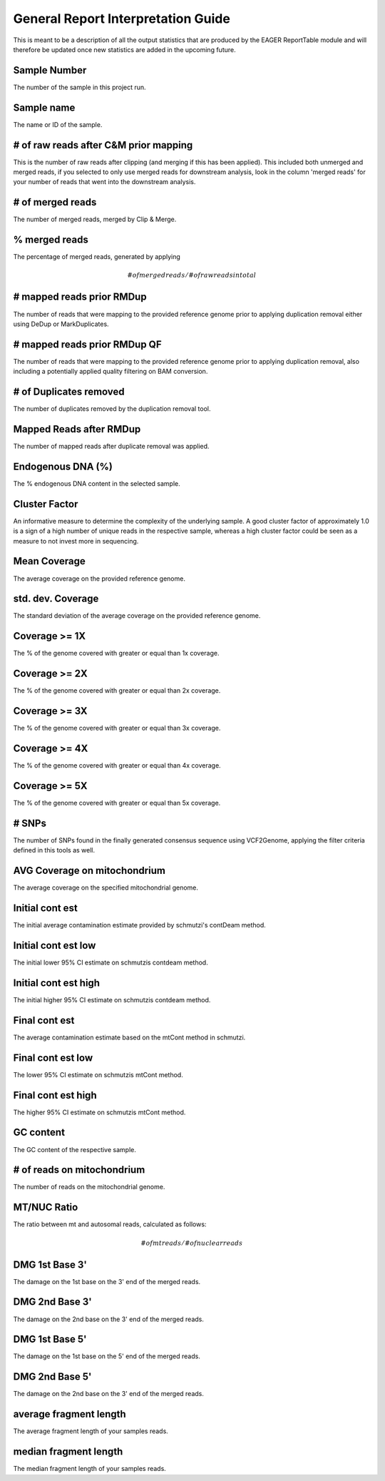 General Report Interpretation Guide
===================================

This is meant to be a description of all the output statistics that are produced by the EAGER ReportTable module and will therefore be updated once new statistics are added in the upcoming future.


Sample Number
-------------

The number of the sample in this project run.

Sample name
-----------

The name or ID of the sample.

# of raw reads after C&M prior mapping
--------------------------------------

This is the number of raw reads after clipping (and merging if this has been applied). This included both unmerged and merged reads, if you selected to only use merged reads for downstream analysis, look in the column
'merged reads' for your number of reads that went into the downstream analysis.


# of merged reads
-----------------

The number of merged reads, merged by Clip & Merge.


% merged reads
--------------

The percentage of merged reads, generated by applying

.. math::

   # of merged reads / # of raw reads in total

# mapped reads prior RMDup
--------------------------

The number of reads that were mapping to the provided reference genome prior to applying duplication removal either using DeDup or MarkDuplicates.


# mapped reads prior RMDup QF
-----------------------------

The number of reads that were mapping to the provided reference genome prior to applying duplication removal, also including a potentially applied quality filtering on BAM conversion.


# of Duplicates removed
-----------------------

The number of duplicates removed by the duplication removal tool.


Mapped Reads after RMDup
------------------------

The number of mapped reads after duplicate removal was applied.


Endogenous DNA (%)
------------------

The % endogenous DNA content in the selected sample.


Cluster Factor
--------------

An informative measure to determine the complexity of the underlying sample. A good cluster factor of approximately 1.0 is a sign of a high number of unique reads in the respective sample, whereas a high cluster factor
could be seen as a measure to not invest more in sequencing.

Mean Coverage
-------------

The average coverage on the provided reference genome.

std. dev. Coverage
------------------

The standard deviation of the average coverage on the provided reference genome.

Coverage >= 1X
--------------

The % of the genome covered with greater or equal than 1x coverage.

Coverage >= 2X
--------------

The % of the genome covered with greater or equal than 2x coverage.


Coverage >= 3X
--------------

The % of the genome covered with greater or equal than 3x coverage.


Coverage >= 4X
--------------

The % of the genome covered with greater or equal than 4x coverage.


Coverage >= 5X
--------------

The % of the genome covered with greater or equal than 5x coverage.


# SNPs
------

The number of SNPs found in the finally generated consensus sequence using VCF2Genome, applying the filter criteria defined in this tools as well.

AVG Coverage on mitochondrium
-----------------------------

The average coverage on the specified mitochondrial genome.

Initial cont est
----------------

The initial average contamination estimate provided by schmutzi's contDeam method.

Initial cont est low
--------------------

The initial lower 95% CI estimate on schmutzis contdeam method.

Initial cont est high
---------------------

The initial higher 95% CI estimate on schmutzis contdeam method.


Final cont est
--------------

The average contamination estimate based on the mtCont method in schmutzi.

Final cont est low
------------------

The lower 95% CI estimate on schmutzis mtCont method.


Final cont est high
-------------------

The higher 95% CI estimate on schmutzis mtCont method.


GC content
----------

The GC content of the respective sample.

# of reads on mitochondrium
---------------------------

The number of reads on the mitochondrial genome.

MT/NUC Ratio
------------

The ratio between mt and autosomal reads, calculated as follows:

.. math::

   # of mt reads / # of nuclear reads


DMG 1st Base 3'
---------------

The damage on the 1st base on the 3' end of the merged reads.


DMG 2nd Base 3'
---------------

The damage on the 2nd base on the 3' end of the merged reads.


DMG 1st Base 5'
---------------

The damage on the 1st base on the 5' end of the merged reads.


DMG 2nd Base 5'
---------------

The damage on the 2nd base on the 3' end of the merged reads.


average fragment length
-----------------------

The average fragment length of your samples reads.

median fragment length
----------------------

The median fragment length of your samples reads. 
